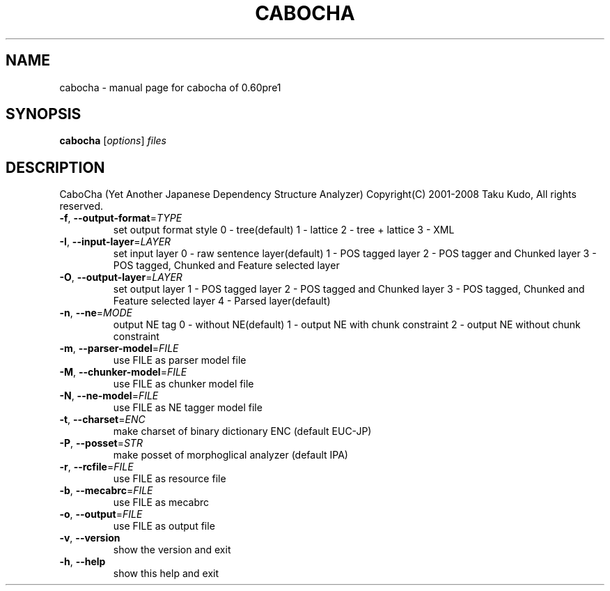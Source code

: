 .\" DO NOT MODIFY THIS FILE!  It was generated by help2man 1.23.
.TH CABOCHA "1" "December 2007" "cabocha of 0.60pre1" CaboCha
.SH NAME
cabocha \- manual page for cabocha of 0.60pre1
.SH SYNOPSIS
.B cabocha
[\fIoptions\fR] \fIfiles\fR
.SH DESCRIPTION
CaboCha (Yet Another Japanese Dependency Structure Analyzer)
Copyright(C) 2001-2008 Taku Kudo, All rights reserved.
.TP
\fB\-f\fR, \fB\-\-output\-format\fR=\fITYPE\fR
set output format style
0 - tree(default)
1 - lattice
2 - tree + lattice
3 - XML
.TP
\fB\-I\fR, \fB\-\-input\-layer\fR=\fILAYER\fR
set input layer
0 - raw sentence layer(default)
1 - POS tagged layer
2 - POS tagger and Chunked layer
3 - POS tagged, Chunked and Feature selected layer
.TP
\fB\-O\fR, \fB\-\-output\-layer\fR=\fILAYER\fR
set output layer
1 - POS tagged layer
2 - POS tagged and Chunked layer
3 - POS tagged, Chunked and Feature selected layer
4 - Parsed layer(default)
.TP
\fB\-n\fR, \fB\-\-ne\fR=\fIMODE\fR
output NE tag
0 - without NE(default)
1 - output NE with chunk constraint
2 - output NE without chunk constraint
.TP
\fB\-m\fR, \fB\-\-parser\-model\fR=\fIFILE\fR
use FILE as parser model file
.TP
\fB\-M\fR, \fB\-\-chunker\-model\fR=\fIFILE\fR
use FILE as chunker model file
.TP
\fB\-N\fR, \fB\-\-ne\-model\fR=\fIFILE\fR
use FILE as NE tagger model file
.TP
\fB\-t\fR, \fB\-\-charset\fR=\fIENC\fR
make charset of binary dictionary ENC (default EUC-JP)
.TP
\fB\-P\fR, \fB\-\-posset\fR=\fISTR\fR
make posset of morphoglical analyzer (default IPA)
.TP
\fB\-r\fR, \fB\-\-rcfile\fR=\fIFILE\fR
use FILE as resource file
.TP
\fB\-b\fR, \fB\-\-mecabrc\fR=\fIFILE\fR
use FILE as mecabrc
.TP
\fB\-o\fR, \fB\-\-output\fR=\fIFILE\fR
use FILE as output file
.TP
\fB\-v\fR, \fB\-\-version\fR
show the version and exit
.TP
\fB\-h\fR, \fB\-\-help\fR
show this help and exit
